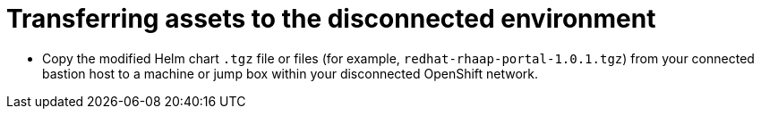 :_mod-docs-content-type: PROCEDURE

[id="self-service-install-disconnected-transfer-assets_{context}"]
= Transferring assets to the disconnected environment

[role="_abstract"]

* Copy the modified Helm chart `.tgz` file or files (for example, `redhat-rhaap-portal-1.0.1.tgz`) from your connected bastion host to a machine or jump box within your disconnected OpenShift network.

